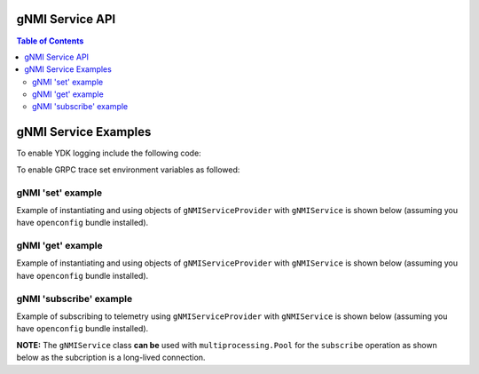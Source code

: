 ..
  #  YDK-YANG Development Kit
  #  Copyright 2016 Cisco Systems. All rights reserved
  # *************************************************************
  # Licensed to the Apache Software Foundation (ASF) under one
  # or more contributor license agreements.  See the NOTICE file
  # distributed with this work for additional information
  # regarding copyright ownership.  The ASF licenses this file
  # to you under the Apache License, Version 2.0 (the
  # "License"); you may not use this file except in compliance
  # with the License.  You may obtain a copy of the License at
  #
  #   http:#www.apache.org/licenses/LICENSE-2.0
  #
  #  Unless required by applicable law or agreed to in writing,
  # software distributed under the License is distributed on an
  # "AS IS" BASIS, WITHOUT WARRANTIES OR CONDITIONS OF ANY
  # KIND, either express or implied.  See the License for the
  # specific language governing permissions and limitations
  # under the License.
  # *************************************************************
  # This file has been modified by Yan Gorelik, YDK Solutions.
  # All modifications in original under CiscoDevNet domain
  # introduced since October 2019 are copyrighted.
  # All rights reserved under Apache License, Version 2.0.
  # *************************************************************

.. _gnmi_service:

gNMI Service API
================

.. contents:: Table of Contents

.. py:class:: ydk.gnmi.services.gNMIService

    Supports gNMI Set/Get/Subscribe operations on model API entities. It also allows to get gNMI server capabilities.

    .. py:method:: set(provider, entity)

        Create, update, or delete single entity or multiple entities in the server configuration.

        :param provider: (:py:class:`gNMIServiceProvider<ydk.gnmi.providers.gNMIServiceProvider>`) Provider instance.
        :param entity: (:py:class:`Entity<ydk.types.Entity>`) instance, which represents single container in device supported model.
                         Each **Entity** instance must be annotated with :py:class:`YFilter<ydk.filters.YFilter>`, which defines set operation:

                         * YFilter.replace - add new configuration or replace the whole configuration tree

                         * YFilter.update  - update or create configuration in existing tree

                         * YFilter.delete  - delete part or entire configuration tree

                         For multiple containers the :py:class:`Entity<ydk.types.Entity>` instances must be encapsulated into Python ``list`` or YDK ``EntityCollection`` :py:class:`Config<ydk.types.Config>`.
        :return: ``True`` if successful, ``False`` if not.
        :raises: :py:exc:`YServiceProviderError<ydk.errors.YServiceProviderError>` if an error has occurred.

    .. py:method:: get(provider, read_filter, read_mode='CONFIG')

        Read the entity.

        :param provider: (:py:class:`gNMIServiceProvider<ydk.gnmi.providers.gNMIServiceProvider>`) Provider instance.
        :param read_filter: (:py:class:`Entity<ydk.types.Entity>`) instance, which represents single container in device supported model.

                              For multiple containers the :py:class:`Entity<ydk.types.Entity>` instances must be encapsulated into Python ``list`` or YDK ``EntityCollection`` :py:class:`Filter<ydk.types.Filter>`.
        :param read_mode: (``str``) One of the values: ``CONFIG``, ``STATE``, ``OPERATIONAL``, or ``ALL``.
        :return: For single entity filter - an instance of :py:class:`Entity<ydk.types.Entity>` as identified by the **read_filter** or ``None``, if operation fails.

                 For multiple filters - collection of :py:class:`Entity<ydk.types.Entity>` instances encapsulated into Python ``list`` or YDK ``EntityCollection`` :py:class:`Config<ydk.types.Config>` accordingly to the type of **read_filter**.
        :raises: :py:exc:`YServiceProviderError<ydk.errors.YServiceProviderError>` if an error has occurred.

    .. py:method:: subscribe(provider, subscription, qos=0, mode='ONCE, encoding='PROTO', callback_function=None)

        Subscribe to telemetry updates.

        :param provider: (:py:class:`gNMIServiceProvider<ydk.gnmi.providers.gNMIServiceProvider>`) Provider instance.
        :param subscription: (:py:class:`gNMISubscription<ydk.gnmi.services.gNMISubscription>`) Single instance or Python ``list`` of instances of objects, which represent the subscription.
        :param qos: (``long``) QOS indicating the packet marking.
        :param mode: (``str``) Subscription mode: one of ``STREAM``, ``ONCE`` or ``POLL``.
        :param encoding: (``str``) Encoding method for the output: one of ``JSON``, ``BYTES``, ``PROTO``, ``ASCII``, or ``JSON_IETF``.
        :param callback_function: (``func(str)``) Callback function, which is used to process the subscription data.
                                  The subscription data returned to the user as a string representation of protobuf **SubscribeResponse** message.
                                  If not specified, the response is printed to system stdout.
        :raises: :py:exc:`YServiceProviderError<ydk.errors.YServiceProviderError>` if an error has occurred.

    .. py:method:: capabilities(provider)

        Get gNMI server capabilities

        :param provider: (:py:class:`gNMIServiceProvider<ydk.gnmi.providers.gNMIServiceProvider>`) Provider instance.
        :return: (``str``) JSON encoded string, which represents gNMI server capabilities.

.. py:class:: ydk.gnmi.services.gNMISubscription

        Instance of this class defines subscription for a single entity. Members of the class are:

        * entity: (:py:class:`Entity<ydk.types.Entity>`) Instance of the subscription entity. This parameter must be set by the user.
        * subscription_mode: (``str``) Expected one of the following string values: ``TARGET_DEFINED``, ``ON_CHANGE``, or ``SAMPLE``; default value is ``ON_CHANGE``.
        * sample_interval: (``long``) Time interval in nanoseconds between samples in ``STREAM`` mode; default value is 60000000000 (1 minute).
        * suppress_redundant: (``bool``) Indicates whether values that not changed should be sent in a ``STREAM`` subscription; default value is ``False``
        * heartbeat_interval: (``long``) Specifies the maximum allowable silent period in nanoseconds when **suppress_redundant** is True. If not specified, the **heartbeat_interval** is set to 360000000000 (10 minutes) or **sample_interval** whatever is bigger.

gNMI Service Examples
=====================

To enable YDK logging include the following code:

.. code-block:: python
    :linenos:

    import logging
    logger = logging.getLogger("ydk")
    logger.setLevel(logging.INFO)
    handler = logging.StreamHandler()
    formatter = logging.Formatter(("%(asctime)s - %(name)s - %(levelname)s - %(message)s"))
    handler.setFormatter(formatter)
    logger.addHandler(handler)

To enable GRPC trace set environment variables as followed:

.. code-block:: shell
    :linenos:

    export GRPC_VERBOSITY=debug
    export GRPC_TRACE=transport_security

gNMI 'set' example
~~~~~~~~~~~~~~~~~~

Example of instantiating and using objects of ``gNMIServiceProvider`` with ``gNMIService`` is shown below (assuming you have ``openconfig`` bundle installed).

.. code-block:: python
    :linenos:

    from ydk.models.openconfig import openconfig_bgp
    from ydk.path import Repository
    from ydk.gnmi.providers import gNMIServiceProvider
    from ydk.gnmi.services import gNMIService

    repository = Repository('/Users/test/yang_models_location')
    provider = gNMIServiceProvider(repo=repository, address='10.0.0.1', port=57400, username='admin', password='admin')
    gnmi_service = gNMIService()

    # Create entire BGP configuration
    bgp = openconfig_bgp.Bgp()
    bgp.global_.config.as_ = 65172
    neighbor = bgp.Neighbors.Neighbor()
    neighbor.neighbor_address = '172.16.255.2'
    neighbor.config.neighbor_address = '172.16.255.2'
    neighbor.config.peer_as = 65172
    bgp.neighbors.neighbor.append(neighbor)

    bgp.yfilter = YFilter.replace	# Define set/create operation

    ok = gnmi_service.set(provider, bgp) # Perform create operation

    # Delete one neighbor
    bgp = openconfig_bgp.Bgp()
    neighbor = bgp.Neighbors.Neighbor()
    neighbor.neighbor_address = '172.16.255.2'
    bgp.neighbors.neighbor.append(neighbor)

    bgp.yfilter = YFilter.delete	# Define set/delete operation

    ok = gnmi_service.set(provider, bgp) # Perform delete operation

gNMI 'get' example
~~~~~~~~~~~~~~~~~~

Example of instantiating and using objects of ``gNMIServiceProvider`` with ``gNMIService`` is shown below (assuming you have ``openconfig`` bundle installed).

.. code-block:: python
    :linenos:

    from ydk.models.openconfig import openconfig_bgp
    from ydk.path import Repository
    from ydk.gnmi.providers import gNMIServiceProvider
    from ydk.gnmi.services import gNMIService

    repository = Repository('/Users/test/yang_models_location')
    provider = gNMIServiceProvider(repo=repository, address='10.0.0.1', port=57400, username='admin', password='admin')
    gnmi_service = gNMIService()

    capabilities = provider.get_capabilities() # Get list of capabilities

    bgp = openconfig_bgp.Bgp()

    bgp_read = gnmi_service.get(provider, bgp) # Perform get operation

gNMI 'subscribe' example
~~~~~~~~~~~~~~~~~~~~~~~~

Example of subscribing to telemetry using ``gNMIServiceProvider`` with ``gNMIService`` is shown below (assuming you have ``openconfig`` bundle installed).

**NOTE:** The ``gNMIService`` class **can be** used with ``multiprocessing.Pool`` for the ``subscribe`` operation as shown below as the subcription is a long-lived connection.

.. code-block:: python
    :linenos:

    from ydk.models.openconfig import openconfig_interfaces
    from ydk.path import Repository
    from ydk.gnmi.providers import gNMIServiceProvider
    from ydk.gnmi.services import gNMIService, gNMISubscription

    import datetime

    # Callback function to handle telemetry data
    def print_telemetry_data(s):
        if 'update' in s:
            current_dt = datetime.datetime.now()
            print("\n===> Received subscribe response at %s: \n%s" %
                  (current_dt.strftime("%Y-%m-%d %H:%M:%S"), s))

    # Function to subscribe to telemetry data
    def subscribe(func):
        # Initialize gNMI Service and Provider
        gnmi = gNMIService()
        repository = Repository('/home/yan/ydk-workspace/ydk-gen/scripts/repository/10.30.110.84')
        provider = gNMIServiceProvider(repo=repository, address='10.30.110.85', port=57400,
                                       username='admin', password='admin')

        # Create telemetry subscription entity
        interfaces = openconfig_interfaces.Interfaces()
        interface = openconfig_interfaces.Interfaces.Interface()
        interface.name = '"MgmtEth0/RP0/CPU0/0"'
        interfaces.interface.append(interface)

        # Build subscription
        subscription = gNMISubscription()
        subscription.entity = interfaces
        subscription.subscription_mode = 'SAMPLE'
        subscription.sample_interval = 10 * 1000000000
        subscription.suppress_redundant = False
        subscription.heartbeat_interval = 100 * 1000000000

        # Subscribe for updates in STREAM mode.
        gnmi.subscribe(provider, subscription, 10, 'STREAM', "PROTO", func)

    if __name__ == "__main__":
        subscribe(print_telemetry_data)
